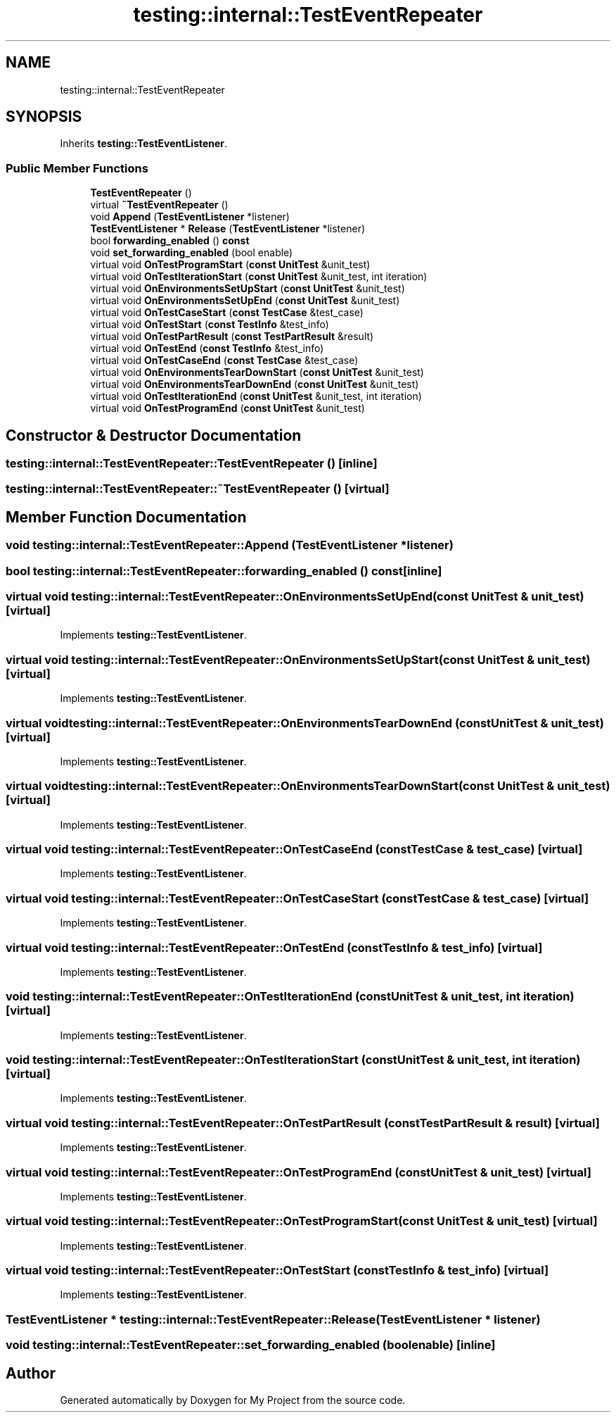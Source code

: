 .TH "testing::internal::TestEventRepeater" 3 "Sun Jul 12 2020" "My Project" \" -*- nroff -*-
.ad l
.nh
.SH NAME
testing::internal::TestEventRepeater
.SH SYNOPSIS
.br
.PP
.PP
Inherits \fBtesting::TestEventListener\fP\&.
.SS "Public Member Functions"

.in +1c
.ti -1c
.RI "\fBTestEventRepeater\fP ()"
.br
.ti -1c
.RI "virtual \fB~TestEventRepeater\fP ()"
.br
.ti -1c
.RI "void \fBAppend\fP (\fBTestEventListener\fP *listener)"
.br
.ti -1c
.RI "\fBTestEventListener\fP * \fBRelease\fP (\fBTestEventListener\fP *listener)"
.br
.ti -1c
.RI "bool \fBforwarding_enabled\fP () \fBconst\fP"
.br
.ti -1c
.RI "void \fBset_forwarding_enabled\fP (bool enable)"
.br
.ti -1c
.RI "virtual void \fBOnTestProgramStart\fP (\fBconst\fP \fBUnitTest\fP &unit_test)"
.br
.ti -1c
.RI "virtual void \fBOnTestIterationStart\fP (\fBconst\fP \fBUnitTest\fP &unit_test, int iteration)"
.br
.ti -1c
.RI "virtual void \fBOnEnvironmentsSetUpStart\fP (\fBconst\fP \fBUnitTest\fP &unit_test)"
.br
.ti -1c
.RI "virtual void \fBOnEnvironmentsSetUpEnd\fP (\fBconst\fP \fBUnitTest\fP &unit_test)"
.br
.ti -1c
.RI "virtual void \fBOnTestCaseStart\fP (\fBconst\fP \fBTestCase\fP &test_case)"
.br
.ti -1c
.RI "virtual void \fBOnTestStart\fP (\fBconst\fP \fBTestInfo\fP &test_info)"
.br
.ti -1c
.RI "virtual void \fBOnTestPartResult\fP (\fBconst\fP \fBTestPartResult\fP &result)"
.br
.ti -1c
.RI "virtual void \fBOnTestEnd\fP (\fBconst\fP \fBTestInfo\fP &test_info)"
.br
.ti -1c
.RI "virtual void \fBOnTestCaseEnd\fP (\fBconst\fP \fBTestCase\fP &test_case)"
.br
.ti -1c
.RI "virtual void \fBOnEnvironmentsTearDownStart\fP (\fBconst\fP \fBUnitTest\fP &unit_test)"
.br
.ti -1c
.RI "virtual void \fBOnEnvironmentsTearDownEnd\fP (\fBconst\fP \fBUnitTest\fP &unit_test)"
.br
.ti -1c
.RI "virtual void \fBOnTestIterationEnd\fP (\fBconst\fP \fBUnitTest\fP &unit_test, int iteration)"
.br
.ti -1c
.RI "virtual void \fBOnTestProgramEnd\fP (\fBconst\fP \fBUnitTest\fP &unit_test)"
.br
.in -1c
.SH "Constructor & Destructor Documentation"
.PP 
.SS "testing::internal::TestEventRepeater::TestEventRepeater ()\fC [inline]\fP"

.SS "testing::internal::TestEventRepeater::~TestEventRepeater ()\fC [virtual]\fP"

.SH "Member Function Documentation"
.PP 
.SS "void testing::internal::TestEventRepeater::Append (\fBTestEventListener\fP * listener)"

.SS "bool testing::internal::TestEventRepeater::forwarding_enabled () const\fC [inline]\fP"

.SS "virtual void testing::internal::TestEventRepeater::OnEnvironmentsSetUpEnd (\fBconst\fP \fBUnitTest\fP & unit_test)\fC [virtual]\fP"

.PP
Implements \fBtesting::TestEventListener\fP\&.
.SS "virtual void testing::internal::TestEventRepeater::OnEnvironmentsSetUpStart (\fBconst\fP \fBUnitTest\fP & unit_test)\fC [virtual]\fP"

.PP
Implements \fBtesting::TestEventListener\fP\&.
.SS "virtual void testing::internal::TestEventRepeater::OnEnvironmentsTearDownEnd (\fBconst\fP \fBUnitTest\fP & unit_test)\fC [virtual]\fP"

.PP
Implements \fBtesting::TestEventListener\fP\&.
.SS "virtual void testing::internal::TestEventRepeater::OnEnvironmentsTearDownStart (\fBconst\fP \fBUnitTest\fP & unit_test)\fC [virtual]\fP"

.PP
Implements \fBtesting::TestEventListener\fP\&.
.SS "virtual void testing::internal::TestEventRepeater::OnTestCaseEnd (\fBconst\fP \fBTestCase\fP & test_case)\fC [virtual]\fP"

.PP
Implements \fBtesting::TestEventListener\fP\&.
.SS "virtual void testing::internal::TestEventRepeater::OnTestCaseStart (\fBconst\fP \fBTestCase\fP & test_case)\fC [virtual]\fP"

.PP
Implements \fBtesting::TestEventListener\fP\&.
.SS "virtual void testing::internal::TestEventRepeater::OnTestEnd (\fBconst\fP \fBTestInfo\fP & test_info)\fC [virtual]\fP"

.PP
Implements \fBtesting::TestEventListener\fP\&.
.SS "void testing::internal::TestEventRepeater::OnTestIterationEnd (\fBconst\fP \fBUnitTest\fP & unit_test, int iteration)\fC [virtual]\fP"

.PP
Implements \fBtesting::TestEventListener\fP\&.
.SS "void testing::internal::TestEventRepeater::OnTestIterationStart (\fBconst\fP \fBUnitTest\fP & unit_test, int iteration)\fC [virtual]\fP"

.PP
Implements \fBtesting::TestEventListener\fP\&.
.SS "virtual void testing::internal::TestEventRepeater::OnTestPartResult (\fBconst\fP \fBTestPartResult\fP & result)\fC [virtual]\fP"

.PP
Implements \fBtesting::TestEventListener\fP\&.
.SS "virtual void testing::internal::TestEventRepeater::OnTestProgramEnd (\fBconst\fP \fBUnitTest\fP & unit_test)\fC [virtual]\fP"

.PP
Implements \fBtesting::TestEventListener\fP\&.
.SS "virtual void testing::internal::TestEventRepeater::OnTestProgramStart (\fBconst\fP \fBUnitTest\fP & unit_test)\fC [virtual]\fP"

.PP
Implements \fBtesting::TestEventListener\fP\&.
.SS "virtual void testing::internal::TestEventRepeater::OnTestStart (\fBconst\fP \fBTestInfo\fP & test_info)\fC [virtual]\fP"

.PP
Implements \fBtesting::TestEventListener\fP\&.
.SS "\fBTestEventListener\fP * testing::internal::TestEventRepeater::Release (\fBTestEventListener\fP * listener)"

.SS "void testing::internal::TestEventRepeater::set_forwarding_enabled (bool enable)\fC [inline]\fP"


.SH "Author"
.PP 
Generated automatically by Doxygen for My Project from the source code\&.

